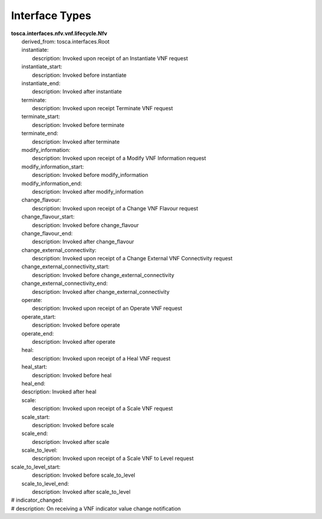 .. Copyright 2018 (ONAP)
.. This file is licensed under the CREATIVE COMMONS ATTRIBUTION 4.0 INTERNATIONAL LICENSE
.. Full license text at https://creativecommons.org/licenses/by/4.0/legalcode

Interface Types
==============================================

| **tosca.interfaces.nfv.vnf.lifecycle.Nfv**
|   derived_from: tosca.interfaces.Root 
|   instantiate:
|     description: Invoked upon receipt of an Instantiate VNF request
|   instantiate_start:
|     description: Invoked before instantiate
|   instantiate_end:
|     description: Invoked after instantiate
|   terminate:
|     description: Invoked upon receipt Terminate VNF request
|   terminate_start:
|     description: Invoked before terminate
|   terminate_end:
|     description: Invoked after terminate
|   modify_information:
|     description: Invoked upon receipt of a Modify VNF Information request
|   modify_information_start:
|     description: Invoked before modify_information
|   modify_information_end:
|     description: Invoked after modify_information
|   change_flavour:
|     description: Invoked upon receipt of a Change VNF Flavour request
|   change_flavour_start:
|     description: Invoked before change_flavour
|   change_flavour_end:
|     description: Invoked after change_flavour
|   change_external_connectivity:
|     description: Invoked upon receipt of a Change External VNF Connectivity request
|   change_external_connectivity_start:
|     description: Invoked before change_external_connectivity
|   change_external_connectivity_end:
|     description: Invoked after change_external_connectivity
|   operate:
|     description: Invoked upon receipt of an Operate VNF request
|   operate_start:
|     description: Invoked before operate
|   operate_end:
|     description: Invoked after operate
|   heal:
|     description: Invoked upon receipt of a Heal VNF request
|   heal_start:
|     description: Invoked before heal
|   heal_end:
|   description: Invoked after heal
|   scale:
|     description: Invoked upon receipt of a Scale VNF request
|   scale_start:
|     description: Invoked before scale
|   scale_end:
|     description: Invoked after scale  
|   scale_to_level:
|     description: Invoked upon receipt of a Scale VNF to Level request
| scale_to_level_start:
|     description: Invoked before scale_to_level
|   scale_to_level_end:
|     description: Invoked after scale_to_level
| #  indicator_changed:
| #    description: On receiving a VNF indicator value change notification